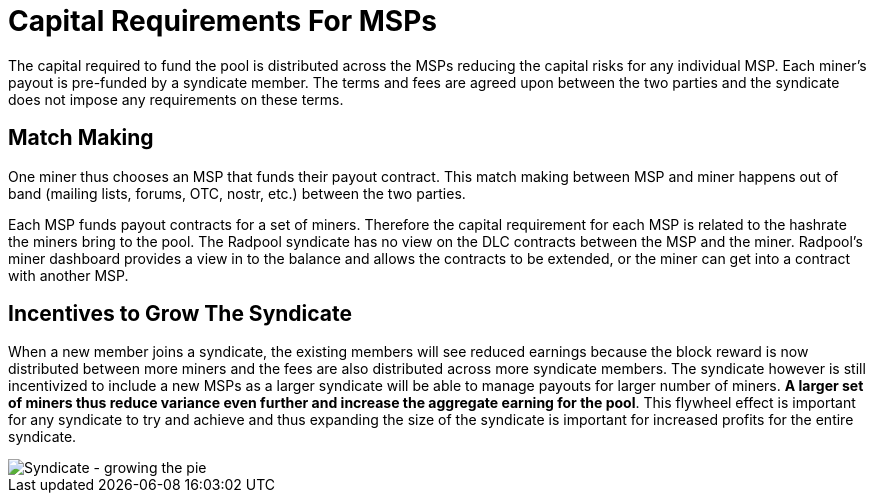 = Capital Requirements For MSPs

The capital required to fund the pool is distributed across the MSPs
reducing the capital risks for any individual
MSP. Each miner's payout is pre-funded by a syndicate member. The
terms and fees are agreed upon between the two parties and the
syndicate does not impose any requirements on these terms.

== Match Making

One miner thus chooses an MSP that funds their payout contract. This
match making between MSP and miner happens out of band (mailing lists, forums,
OTC, nostr, etc.) between the two parties.

Each MSP funds payout contracts for a set of miners. Therefore the
capital requirement for each MSP is related to the hashrate the miners
bring to the pool. The Radpool syndicate has no view on the DLC
contracts between the MSP and the miner. Radpool's miner dashboard
provides a view in to the balance and allows the contracts to be
extended, or the miner can get into a contract with another MSP.

== Incentives to Grow The Syndicate

When a new member joins a syndicate, the existing members will see
reduced earnings because the block reward is now distributed between
more miners and the fees are also distributed across more syndicate
members. The syndicate however is still incentivized to include a new
MSPs as a larger syndicate will be able to manage payouts for larger
number of miners. **A larger set of miners thus reduce variance even
further and increase the aggregate earning for the pool**. This
flywheel effect is important for any syndicate to try and achieve and
thus expanding the size of the syndicate is important for increased
profits for the entire syndicate.

image::syndicate-pie.png["Syndicate - growing the pie"]
